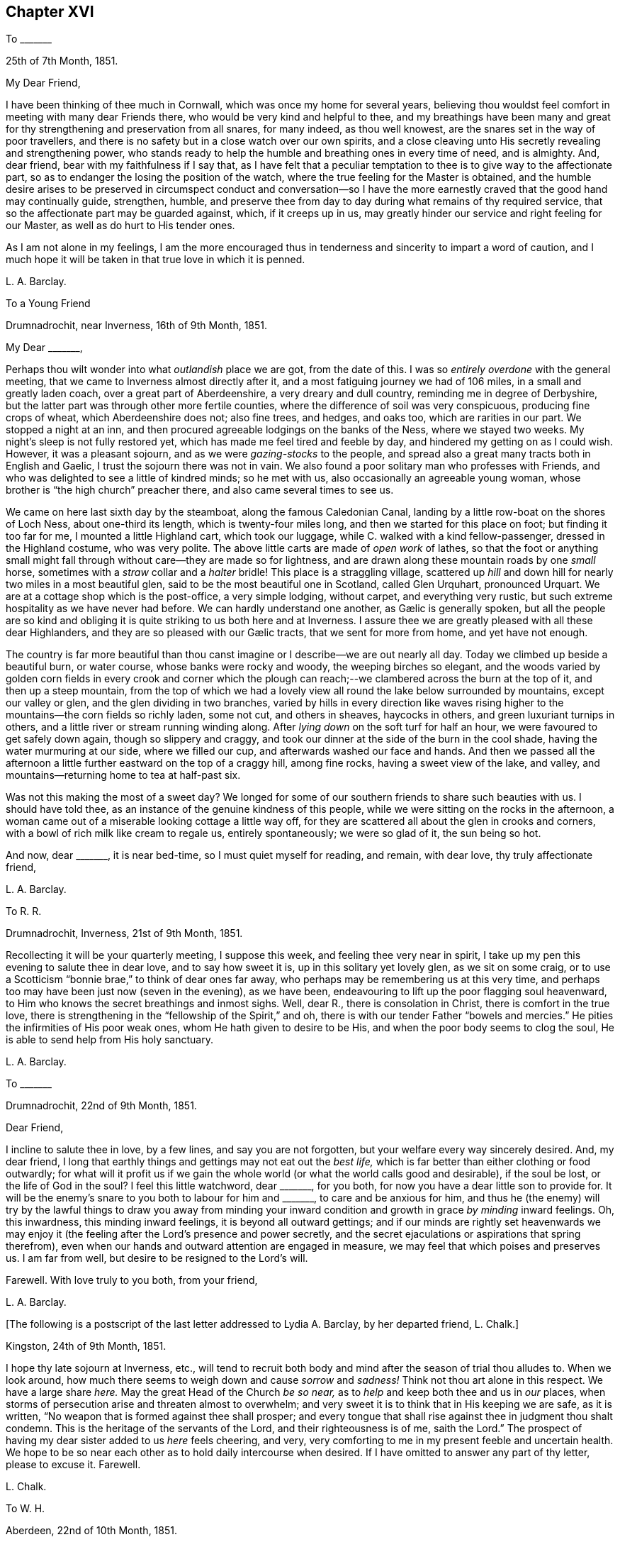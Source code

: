 == Chapter XVI

[.letter-heading]
To +++_______+++

[.signed-section-context-open]
25th of 7th Month, 1851.

[.salutation]
My Dear Friend,

I have been thinking of thee much in Cornwall, which was once my home for several years,
believing thou wouldst feel comfort in meeting with many dear Friends there,
who would be very kind and helpful to thee,
and my breathings have been many and great for thy
strengthening and preservation from all snares,
for many indeed, as thou well knowest, are the snares set in the way of poor travellers,
and there is no safety but in a close watch over our own spirits,
and a close cleaving unto His secretly revealing and strengthening power,
who stands ready to help the humble and breathing ones in every time of need,
and is almighty.
And, dear friend, bear with my faithfulness if I say that,
as I have felt that a peculiar temptation to thee
is to give way to the affectionate part,
so as to endanger the losing the position of the watch,
where the true feeling for the Master is obtained,
and the humble desire arises to be preserved in circumspect conduct and conversation--so
I have the more earnestly craved that the good hand may continually guide,
strengthen, humble,
and preserve thee from day to day during what remains of thy required service,
that so the affectionate part may be guarded against, which, if it creeps up in us,
may greatly hinder our service and right feeling for our Master,
as well as do hurt to His tender ones.

As I am not alone in my feelings,
I am the more encouraged thus in tenderness and sincerity to impart a word of caution,
and I much hope it will be taken in that true love in which it is penned.

[.signed-section-signature]
L+++.+++ A. Barclay.

[.letter-heading]
To a Young Friend

[.signed-section-context-open]
Drumnadrochit, near Inverness, 16th of 9th Month, 1851.

[.salutation]
My Dear +++_______+++,

Perhaps thou wilt wonder into what _outlandish_ place we are got, from the date of this.
I was so _entirely overdone_ with the general meeting,
that we came to Inverness almost directly after it,
and a most fatiguing journey we had of 106 miles, in a small and greatly laden coach,
over a great part of Aberdeenshire, a very dreary and dull country,
reminding me in degree of Derbyshire,
but the latter part was through other more fertile counties,
where the difference of soil was very conspicuous, producing fine crops of wheat,
which Aberdeenshire does not; also fine trees, and hedges, and oaks too,
which are rarities in our part.
We stopped a night at an inn,
and then procured agreeable lodgings on the banks of the Ness, where we stayed two weeks.
My night`'s sleep is not fully restored yet,
which has made me feel tired and feeble by day,
and hindered my getting on as I could wish.
However, it was a pleasant sojourn, and as we were _gazing-stocks_ to the people,
and spread also a great many tracts both in English and Gaelic,
I trust the sojourn there was not in vain.
We also found a poor solitary man who professes with Friends,
and who was delighted to see a little of kindred minds; so he met with us,
also occasionally an agreeable young woman,
whose brother is "`the high church`" preacher there,
and also came several times to see us.

We came on here last sixth day by the steamboat, along the famous Caledonian Canal,
landing by a little row-boat on the shores of Loch Ness, about one-third its length,
which is twenty-four miles long, and then we started for this place on foot;
but finding it too far for me, I mounted a little Highland cart, which took our luggage,
while C. walked with a kind fellow-passenger, dressed in the Highland costume,
who was very polite.
The above little carts are made of _open work_ of lathes,
so that the foot or anything small might fall through
without care--they are made so for lightness,
and are drawn along these mountain roads by one _small_ horse,
sometimes with a _straw_ collar and a _halter_ bridle!
This place is a straggling village,
scattered up _hill_ and down hill for nearly two miles in a most beautiful glen,
said to be the most beautiful one in Scotland, called Glen Urquhart, pronounced Urquart.
We are at a cottage shop which is the post-office, a very simple lodging, without carpet,
and everything very rustic, but such extreme hospitality as we have never had before.
// lint-disable invalid-characters "æ"
We can hardly understand one another, as Gælic is generally spoken,
but all the people are so kind and obliging it is
quite striking to us both here and at Inverness.
I assure thee we are greatly pleased with all these dear Highlanders,
// lint-disable invalid-characters "æ"
and they are so pleased with our Gælic tracts, that we sent for more from home,
and yet have not enough.

The country is far more beautiful than thou canst
imagine or I describe--we are out nearly all day.
Today we climbed up beside a beautiful burn, or water course,
whose banks were rocky and woody, the weeping birches so elegant,
and the woods varied by golden corn fields in every crook and corner which
the plough can reach;--we clambered across the burn at the top of it,
and then up a steep mountain,
from the top of which we had a lovely view all round the lake below surrounded by mountains,
except our valley or glen, and the glen dividing in two branches,
varied by hills in every direction like waves rising higher
to the mountains--the corn fields so richly laden,
some not cut, and others in sheaves, haycocks in others,
and green luxuriant turnips in others,
and a little river or stream running winding along.
After _lying down_ on the soft turf for half an hour,
we were favoured to get safely down again, though so slippery and craggy,
and took our dinner at the side of the burn in the cool shade,
having the water murmuring at our side, where we filled our cup,
and afterwards washed our face and hands.
And then we passed all the afternoon a little further
eastward on the top of a craggy hill,
among fine rocks, having a sweet view of the lake, and valley,
and mountains--returning home to tea at half-past six.

Was not this making the most of a sweet day?
We longed for some of our southern friends to share such beauties with us.
I should have told thee, as an instance of the genuine kindness of this people,
while we were sitting on the rocks in the afternoon,
a woman came out of a miserable looking cottage a little way off,
for they are scattered all about the glen in crooks and corners,
with a bowl of rich milk like cream to regale us, entirely spontaneously;
we were so glad of it, the sun being so hot.

And now, dear +++_______+++, it is near bed-time, so I must quiet myself for reading,
and remain, with dear love, thy truly affectionate friend,

[.signed-section-signature]
L+++.+++ A. Barclay.

[.letter-heading]
To R. R.

[.signed-section-context-open]
Drumnadrochit, Inverness, 21st of 9th Month, 1851.

Recollecting it will be your quarterly meeting, I suppose this week,
and feeling thee very near in spirit,
I take up my pen this evening to salute thee in dear love, and to say how sweet it is,
up in this solitary yet lovely glen, as we sit on some craig,
or to use a Scotticism "`bonnie brae,`" to think of dear ones far away,
who perhaps may be remembering us at this very time,
and perhaps too may have been just now (seven in the evening), as we have been,
endeavouring to lift up the poor flagging soul heavenward,
to Him who knows the secret breathings and inmost sighs.
Well, dear R., there is consolation in Christ, there is comfort in the true love,
there is strengthening in the "`fellowship of the Spirit,`" and oh,
there is with our tender Father "`bowels and mercies.`"
He pities the infirmities of His poor weak ones, whom He hath given to desire to be His,
and when the poor body seems to clog the soul,
He is able to send help from His holy sanctuary.

[.signed-section-signature]
L+++.+++ A. Barclay.

[.letter-heading]
To +++_______+++

[.signed-section-context-open]
Drumnadrochit, 22nd of 9th Month, 1851.

[.salutation]
Dear Friend,

I incline to salute thee in love, by a few lines, and say you are not forgotten,
but your welfare every way sincerely desired.
And, my dear friend,
I long that earthly things and gettings may not eat out the _best life,_
which is far better than either clothing or food outwardly;
for what will it profit us if we gain the whole world
(or what the world calls good and desirable),
if the soul be lost, or the life of God in the soul?
I feel this little watchword, dear +++_______+++, for you both,
for now you have a dear little son to provide for.
It will be the enemy`'s snare to you both to labour for him and +++_______+++,
to care and be anxious for him,
and thus he (the enemy) will try by the lawful things to draw you away from minding
your inward condition and growth in grace _by minding_ inward feelings.
Oh, this inwardness, this minding inward feelings, it is beyond all outward gettings;
and if our minds are rightly set heavenwards we may enjoy
it (the feeling after the Lord`'s presence and power secretly,
and the secret ejaculations or aspirations that spring therefrom),
even when our hands and outward attention are engaged in measure,
we may feel that which poises and preserves us.
I am far from well, but desire to be resigned to the Lord`'s will.

Farewell.
With love truly to you both, from your friend,

[.signed-section-signature]
L+++.+++ A. Barclay.

[.offset]
+++[+++The following is a postscript of the last letter addressed to Lydia A. Barclay,
by her departed friend, L. Chalk.]

[.postscript]
====

[.signed-section-context-open]
Kingston, 24th of 9th Month, 1851.

I hope thy late sojourn at Inverness, etc.,
will tend to recruit both body and mind after the season of trial thou alludes to.
When we look around, how much there seems to weigh down and cause _sorrow_ and _sadness!_
Think not thou art alone in this respect.
We have a large share _here._
May the great Head of the Church _be so near,_
as to _help_ and keep both thee and us in _our_ places,
when storms of persecution arise and threaten almost to overwhelm;
and very sweet it is to think that in His keeping we are safe, as it is written,
"`No weapon that is formed against thee shall prosper;
and every tongue that shall rise against thee in judgment thou shalt condemn.
This is the heritage of the servants of the Lord, and their righteousness is of me,
saith the Lord.`"
The prospect of having my dear sister added to us _here_ feels cheering, and very,
very comforting to me in my present feeble and uncertain health.
We hope to be so near each other as to hold daily intercourse when desired.
If I have omitted to answer any part of thy letter, please to excuse it.
Farewell.

[.signed-section-signature]
L+++.+++ Chalk.

====

[.letter-heading]
To W. H.

[.signed-section-context-open]
Aberdeen, 22nd of 10th Month, 1851.

[.salutation]
My Dear Friend,

The true fellowship is like the healing balm and odoriferous cordial.
How excellent it is,
and strengthening and reviving and healing to the many wounds in the house of our friends,
which are now our portion!
And how precious to witness this true unity and love
extending over the mighty deep to distant lands!
Surely it is a beam from that same blessed light and life eternal
whence flows the Gospel love that ministers one unto another,
whether openly and vocally or secretly and silently, a blessing to us poor mortals.
Ah, my dear friend, I expect you, with us, will have to endure yet greater trials,
for these are but the beginning of sorrows.
I desire to be resigned to the Lord`'s will, whether life or death; and if I die,
I believe I may, in deep humility,
say it is in the faith once and still delivered to the saints.
And if yet detained here, oh, may I be preserved therein to the very end.

With dear love to you both, I am thy true friend,

[.signed-section-signature]
L+++.+++ A. Barclay

[.letter-heading]
To +++_______+++

[.signed-section-context-open]
Aberdeen, 27th of 10th Month, 1851.

[.salutation]
My Dear Friend,

I thought I would salute thee in this way,
and assure thee I am affectionately interested about
all your little company that meet at thy house,
and desire that grace, mercy, and peace may grow and be multiplied among you;
and this I believe can only be as you individually are subjected to the grace,
accept the mercy,
and suffer the peace to rule in your hearts to the which you are called,
even of God and our Lord Jesus Christ.
I feel an earnest desire and concern upon me that you may not grow lax, or weary,
or lukewarm, in your sitting down together to wait for ability, heavenly ability,
to worship God in spirit and in truth,
for this is one of the enemy`'s devices to make you become so,
in order that he may rob you of spiritual good and hinder your progress heavenward.
But may you be stedfast in the Lord`'s counsel, immoveable in His fear,
and "`always abounding in the work of the Lord,`" in the waiting for His humbling power,
in the feeling after His strengthening grace,
"`forasmuch as ye know that your labour is not in vain in the Lord.`"
And, dear friends,
remember it is by this individual faithful and persevering labour
that you will know a blessing to attend your little silent meetings,
and it is thus too that any one of you may,
by the further mighty working of the Divine power,
be raised up to testify of the Lord`'s goodness, and speak in His name or power;
therefore, see that ye are not frustrating the Divine goodness to you,
by a want of a deep inward exercise of mind, in your silent waiting.

[.signed-section-signature]
L+++.+++ A. Barclay.

[.letter-heading]
To +++_______+++

[.signed-section-context-open]
Aberdeen, 3rd of 11th Month, 1851.

[.salutation]
My Dear Friend,

Thy last letter of 26th of 9th month interested me greatly,
as I so well know all those parts you visited,
and the Friends who reside there--except that I suppose
+++_______+++ meeting would feel an altered one to me,
as several dear faithful Friends are departed to their heavenly rest since I was there.
How you would have prized dear +++_______+++, a true elder of the old school,
and one of the poor of the flock, though rich in faith!
How sweet and heavenly it was to sit beside her in meeting! it
seemed to help me on in my exercise (as all true elders will),
and was healing to my wounded spirit.
I did not know who she was, but felt such sweet union of spirit, that I,
on shaking hands with her, proposed to take tea with her,
and on entering her humble dwelling I felt that _that_ was
the place where I ought to have lodged during my stay there,
and not at the rich man`'s, where my spirit was so oppressed and wounded,
that I could have said soon after I entered his house, with Peter Gardner of old,
"`My Master is not here, I`'ll not go in.`"

I had a sweet evening at +++_______+++`'s, and met there one or two seeking visited minds,
and I was loth to part; and when I went into the bed-room to put on my bonnet, she said,
with tears in her eyes,
that the anecdote I had been relating about J. B. (a dear
Cornish Friend) shutting up her shop to go to meetings,
had been an encouragement to her, for she felt she ought to do so, but had withheld,
fearing the loss, seeing that every shilling was wanted,
but now she hoped she should be strengthened to be faithful--and she was,
till she was obliged, on account of her health, to give up shop keeping.
She was one of my yearly meeting lodgers for four succeeding years after that,
and we loved her more every time we saw her; and she was faithful as an elder,
_though a poor woman,_
and I rejoiced that I had been the means of bringing
such a deeply exercised mind to the yearly meeting.
I often long to go and see how some of my dear friends get along, in a spiritual sense,
in those midland parts,
but I seem so poor and weak I fear to do hurt to the precious cause.

I find dear +++_______+++ has a few words to say in meetings now, which does not surprise me,
and I am glad of it; she has an exercised mind.
It must indeed be a comfort to dear +++_______+++ to have such a Friend
near her as +++_______+++,whom she must feel like a father.
Ah, my dear friend, there are too few now-a-days who refer to inward feeling,
as thou remarks of W. G.; it is these who are true fathers;
they would nourish up the younger Friends in the truth,
or the inward kingdom of the Saviour,
by encouraging them to a close attention to inward pointings and restraints.
But this way is everywhere evil spoken of, as was primitive Christianity of old.

[.signed-section-closing]
I am thy affectionate friend,

[.signed-section-signature]
L+++.+++ A. Barclay.

[.letter-heading]
To +++_______+++

[.signed-section-context-open]
Aberdeen, 4th of 11th Month, 1851.

[.salutation]
My Dear Friend,

I was much pleased to receive thy kind letter nearly two weeks ago.
I often think of you, especially on sitting down in our meeting here,
craving for the help of the ones, twos, and threes,
sincere-hearted seekers after heavenly good, wherever they may be scattered;
even that He whom they desire to love, serve, and humbly to worship,
may be pleased to overshadow them with His mighty tendering power,
bringing them down into true prostration and contrition before Him;
and that the Lord Jesus Christ, the great and unchangeable Minister, may be pleased,
after a most precious and immediate way, to minister to them and to teach them.
And, my dear friends, how often is this the case suddenly and when we least expect it,
when we feel so dry and empty and poverty-stricken, and think no good can come into us;
yet if we abide on the watch, resigned to be poor and empty,
yet waiting and wrestling in spirit for the blessing, and looking, as it were,
towards the holy temple--on a sudden, when we have toiled all night and found nothing,
the word may go forth,
"`Cast the net on the right side of the vessel,`"
and an abundant draught may be our happy portion.
So if we are brought into a low spot, let us be resigned to lie low before the Lord,
yet wrestling in faith and patience, and not casting away our confidence,
and we shall have a blessed recompense of reward.

In looking over thy letter again,
I notice what thou sayest about our "`erring in ordering our expressions.`"
I suppose thou alludes to expressions of sorrow or of gladness, etc., etc.
I think it very true, and I have often felt restricted from using the common expressions,
"`glad,`" or "`happy to hear,`" etc.
I think the word "`sorry`" conveys less to me than
"`sorrow,`" so I prefer using it or "`regret.`"
I am pleased thou made the remark,
and I would encourage thee to attend faithfully to these
little misgivings or secret intimations of duty,
even about such little things as words, for it is said,
"`that every idle word that men shall speak,
they shall give account thereof in the day of judgment.`"
"`For by thy words thou shalt be justified,
and by thy words thou shalt be condemned!`" that is,
if we feel that certain words are wrong and go on persisting to use them against conviction,
we shall be condemned!
I do believe that many in our poor society are not as faithful
in this respect as they ought to be to inward feelings,
and that this has brought on us the weakness and degeneracy
that so covers us--and that the way to know a revival amongst
us is for there to be an individual return to first principles,
to what we were at first convinced of,
and thou mayest remember what John Crook says in that tract,
which I sent to +++_______+++ to lend you all three,
what a holy awe and dread was upon the spirits of Friends in the beginning,
lest they should be departing in their words from the pure testimony of truth,
or the Spirit of Christ, and this awe and fear kept them careful in their words,
having a bridle to their tongues! and I earnestly long to
follow the steps of those worthies and my dear ancestors,
though I am very sensible that I err sometimes through unwatchfulness.

I am pleased thou seest the danger of the snares I alluded to, for it is said,
"`surely in vain the net is spread in the sight of any bird;`" although
there may be circumstances which may have a controlling effect upon us,
over which we have no power,
yet if we are kept in a state of sensibility of seeing the snares that surround us,
and our own weak sides and easily besetting sins,
then we shall be stirred up to set a double watch,
and to seek the more after the Divine counteracting help that we may be preserved,
so that we shall avoid the snare, and even be favoured to gather strength in the proving!
So that I long for myself and for those I feel interested about,
that we may never grow callous or insensible and indifferent to our snares and weaknesses,
which come very imperceptibly over us, often by little and little,
but that we may ever be kept sensible and clear-sighted,
watching and craving after best help to season and preserve us!

I am glad thou feelest that a blessing has rested on your little meeting,
and I hope it will encourage you to persevere faithfully in the duty;
not growing weary in well-doing, and so hurrying over the time,
otherwise you may be robbed of the blessing attending the patient waiters on the Lord!
If the Divine power be with you,
you never need be ashamed of silent meetings--and
you know that it is by individual exercise of mind,
a turning in to the Divine gift of light and life, that this blessing shall be obtained.

This is all I feel at present to say.
I have no objection to thy reading some of this to +++_______+++ and +++_______+++,
as it in some parts concerns you all.
With kind love to you all three, I am thy sincere friend,

[.signed-section-signature]
L+++.+++ A. Barclay.

[.letter-heading]
To +++_______+++

[.signed-section-context-open]
Aberdeen, 18th of 11th Month, 1851.

[.salutation]
My Dear +++_______+++,

I was so pleased to hear of your going to the quarterly meeting,
and hope you will be encouraged to try again, and trust all for the cause sake;
and may your hands be strengthened by the heavenly
might to work faithfully for the good Master,
in every good word and work that is secretly pointed out to you; for surely you are not,
as dear +++_______+++ said herself last third month,
to be mere idle spectators of the desolations in our poor church,
but to be up and doing your little best to repair them in the Lord`'s name or power,
remembering that the smooth stone of despised little David was
effectual thereby to the bringing down of the mighty giant,
opposer, and defier of Israel`'s God.
And, my dear ones,
do not forsake or neglect the seeking after the Lord`'s
humbling and quickening power from day to day,
that your souls _may live,_ and _living_ may praise the Lord.
For what, indeed, are earthly or outward things, however plausible they may appear,
and even may assume the appearance of duties almost,
compared with the increase and preservation of the Divine life in us,
whereby all we have and are are sanctified to the
Master`'s use and blest to our truest enjoyment.

[.signed-section-signature]
L+++.+++ A. Barclay

[.letter-heading]
To +++_______+++ and +++_______+++

[.signed-section-context-open]
1st of 12th Month, 1851.

[.salutation]
My Dear Friends,

It was in my heart yesterday to pen you a few lines to tell you how I felt,
in visiting you in your very nice new house.
I thought much of you as we rode home,
and I felt there are many snares for you in thus launching out afresh, as it were,
in a house that looks and is larger and more imposing in its aspect,
more luxurious and complete to gratify self,
and what danger of spiritual loss if those snares are fallen into;
and if we put ourselves in the way of those snares there is more fear for us,
as we cannot so trustfully hope for Divine help,
and the enemy will be tempting us to make excuses in extenuation of these things,
which the pure witness for truth in the secret of our hearts would find fault with;
and when the balance of the sanctuary, if faithfully consulted,
would pronounce us "`wanting,`" even wanting in an entire
love and serving of God in a true testimony for Him.

But, oh, my dear friends, regard not the enemy nor his persuasions, but say to him,
"`get thee hence Satan, for thou savourest not the things that be of God,
but those that be of men.`"
And let your eye and your cry be the more mightily put up unto the Lord,
that He would both show you the snares and also help you against them,
and against the selfish nature on which the snares will work for your hurt.
"`Save me from myself,`" was my dear brother John`'s language mentioned in his memoir,
and I often think of it,
and that it is also the language of the sincere and
humble servant of the Lord of all ages,
who feels much in himself to resist and gainsay the pure testimony of Christ,
the holy truth, in the secret of his heart.
And such earnest breathings will not go unheeded,
nor will they be in vain as it regards preservation and strengthening
from the worldly spirit and the spirit of self-gratification.
And oh, how do I desire that these few lines of broken hints, in tender affection,
and I trust humble faithfulness,
may tend to stir up the pure mind in you thus to breathe and to
"`watch and be sober,`" and "`let your moderation appear unto all,
(because) the Lord is at hand,`" who "`will judge the secrets of all men`'s hearts,
according to what has been made known, and will reward according to our works.`"

I want you, dear friends,
to come more forward to the help of the Lord against the mighty,
and not to go more backward, or to so cripple your hands and weaken your minds,
as to hinder your help and usefulness in a right way to this little church hereaway.
For, truly,
we are in a low state and want all the help that faithful individuals can give us;
the bride, the true Church,
saith "`Come,`" and the Lord`'s Spirit saith "`Come,`" in the secret of every heart;
they that hear and are endeavouring to obey this call,
say "`Come,`" and help to bear the burdens and uphold the testimony; and oh,
that you may more and more be willing to come and
serve the Lord with full purpose of heart,
in true uprightness, watchfulness, and humble praise, and holy fear,
is the earnest desire of your exercised and affectionate friend,

[.signed-section-signature]
L+++.+++ A. Barclay.

[.letter-heading]
To +++_______+++

[.signed-section-context-open]
5th of 3rd Month, 1852.

I trust it will not be unacceptable again in my poor way to offer, as it were,
the sigh and tear of affectionate sympathy and heartfelt mourning; for truly,
while thou laments the loss of a tender father in an outward relationship,
I do that of one whose fatherly counsel and tender encouragement
has been made very helpful to me in times of deep trial gone by,
and no doubt his loss will be greatly felt.

May we the more seek help from the Lord alone, who,
for the oppression of the poor and the sighing of the needy,
will arise in His own good time, and His words are truly pure and precious.
And though He see meet to take from us those who have been as pillars and fellow-helpers,
yet His grace is all-sufficient for those who are left in suffering, and in weariness,
and in labour a little longer,
and He can raise up of the children to uphold the same blessed standard of truth,
so that one generation may praise His worthy name to another!

[.signed-section-signature]
L+++.+++ A. Barclay.

[.letter-heading]
To W. H., Jun.

[.signed-section-context-open]
Aberdeen, 22nd of 3rd Month, 1852.

[.salutation]
My Dear Friend,

It appears to me that the friends of truth in one country should be open
and communicative with the friends of truth in another country,
seeing that they are deeply interested in the same blessed cause;
and what touches _that_ seems, as it were, to touch the apple of their eye mutually.
And it is strengthening and animating to commune with one another by the way,
even though we be sad, and have to tell of mournful things,
provided always the Divine fear be before our eyes,
and our communing be in the remembrance of His good name or power;
and although it be sometimes necessary to mention
names in our description of what has occurred,
yet I believe there will be no lessening of the true love in so doing;
our love is to the person,
but our controversy is with the evil which the enemy of all righteousness raiseth in him.
I believe there may be a carrying of that prudence of a certain class, with you and us,
beyond the limits, or to the hurting of the true love.
But, perhaps, thou feelest differently; if so, do tell me, that I may be instructed.

Thou alludest to the idolizing of our leaders.
It is too true, and among all sorts, even those who hold to the ancient way,
there is too much of a looking to and leaning on them,
instead of an individual faithfulness and deep exercise
to be guided aright in judgment for the truth,
and strengthened for the service thereof,
so that when the few who take an active part for the truth are removed,
it often makes me sad to think of the desolation.

The sense of coldness, barrenness, and almost deadness,
seems like a dispensation peculiarly permitted to some of us of late;
and my soul is ready to say, no matter how pinching the frost,
and great the darkness of the winter season,
if so be the life be but preserved in the root,
and the necessary purifications and humiliations accomplished.

[.signed-section-closing]
Farewell. Thy sincere and affectionate friend,

[.signed-section-signature]
L+++.+++ A. Barclay.

[.letter-heading]
To +++_______+++

[.signed-section-context-open]
Aberdeen, 21st of 4th Month, 1852.

[.salutation]
My Dear Friend,

Thy kind and affecting letter surely deserved an earlier acknowledgment,
but I have been so much engaged since then with one thing or another,
and trials of various sorts have occupied my mind
that it is now five weeks since I received it,
which I am sorry for.
Thy long account of thy dear sister`'s end and of
her dear bereaved husband deeply interested me.
She was not one whom I had known much of in thy family,
but I can feelingly sympathise with thee in the vacuum that must now be left,
and in the instructive lesson that such a dispensation has administered to you all,
but especially +++_______+++,
and greatly desire that it may not soon be effaced from his memory and heart,
but that he may yield up his heart to the melting efficacy of the Divine Word,
however operating upon him,
for so will the good end be answered for which such affliction has,
in wisdom inscrutable and in tender mercy, been permitted.
I unite cordially with thy remarks on purification,
and how one stroke after another is sent sometimes,
if possible to compel to a thorough yielding to the good hand of power and love, leaving,
as it were, no stone unturned,
that there may be a coming and a tasting how good
the Lord is to them that love Him above all.
What a mercy it is that He does not leave us to _ourselves!_

Every year strips us of some whom we have known or valued, and these strippings, I think,
come more and more home to us in instruction and warning the longer we live,
or the nearer we approach to the end of the race.
I have been and still am much tried by the illness of my eldest sister,
and I have passed three very, I might say intensely anxious days,
knowing not if all were over.
It is such a vast distance off,
I am not looking to attend the yearly meeting unless I am called up to my sister,
when I might have a slice of it, but I believe otherwise my place is at home.
With dear love to you both, I am thy true friend,

[.signed-section-signature]
L+++.+++ A. Barclay.

[.letter-heading]
To Hannah Marsh

[.signed-section-context-open]
Moffat, Dumfriesshire, 15th of 5th Month, 1852.

[.offset]
+++[+++Describing her sister Susan`'s suffering illness,
Lydia A. Barclay writes--]

However, in tender mercy, she lasted till next day,
and then both M. and E. witnessed the end, which was very peaceful and quiet.
She was remarkably sweet and patient throughout, and so very grateful to all,
quite aware of her state, and sensible to a few hours of her close,
often having the Scriptures read to her in the night, especially the thirty-fourth psalm,
her favourite one: in short, she has left a sweet savour behind her,
and her example will still, as it has often done, speak loudly to me and others.
She was buried at Leytonstone parish place,
where she _had pointed_ out a spot likely to be her last resting-place,
next to the Buxton`'s family plot.
Most of the family attended, by which I _gather_ that the _females_ were _allowed_ to go,
and +++_______+++ conducted it without formality.
I cannot describe the trial and blank it is to me, and to have been at this distance,
but mercy, tender and great, has been mingled with the bitter cup, both towards her,
her attendants, and me.
I wished to start and travel all night to get to her, at first hearing there was danger,
but my family urged me not, for indeed she was a very dear sister,
and I was greatly attached to her,
and she used to write regularly every fortnight to lessen, as she kindly said,
the vast distance between us.

How the attractions to the south are lessening! but I shall not forsake you,
my dear ancient friends.
Oh, may we seek to know a growth in the Truth and an increase in the fruitfulness thereof,
even to the end of our little time here,
that we may be guarded and preserved from every snare,
and supported under every conflict and trial yet remaining; and then surely,
while we live, we must and shall be _full_ of praise to the Lord.
It is a favour to feel better, and I ride out each day on a pony here;
it is a beautiful country, and so retired and soothing to the mind.
Heavenly goodness is near to help and support; and oh,
that I may not cause an absence by want of watchfulness unto prayer.

Farewell, very dearly; may the Lord preserve us purely to His praise!
My mind will be with you next week breathing for your help!

[.signed-section-signature]
L+++.+++ A. Barclay.

[.letter-heading]
To +++_______+++

[.signed-section-context-open]
Aberdeen, 27th of 5th Month, 1852.

[.salutation]
My Beloved Friend,

We returned home on third day, and I have had thy two kind sisterly epistles,
containing "`passages`" during yearly general meeting time.
How very kind it is of thee thus to gratify me!
I am much obliged to thee, and have never before been thus favoured by any one.
It really seems to bring you so near to me, and though,
since I had the first account thou sent,
I have been much occupied in going about and seeing many beauties,
yet there have been times when my mind has, remarkably to myself, been, as it were,
with you in a secret exercise and breathing,
_more_ so than I have _before_ witnessed in former deprivations from joining in the assembly.
I have indeed been imagining that you have had much to suffer and to deplore,
much to feel _beneath the surface._

Things are sorrowfully ripening for a crisis; but why do I say sorrowfully?
Surely we _may_ and _must_ rejoice,
if way is gradually making for the furthering of the pure cause of truth,
even if it be through intense suffering to the servants thereof,
comparable to the fiery furnace heated seven times more than it is wont to be heated,
and even if it be preluded by such apparent desertions and strippings of outward helps,
as nature may shudder at the prospect of.
But never let us fear,
except for our own individual keeping close to the Divine gift of light and life;
let us cast the lot of faithfulness into the lap of the Divine power, and trust our all,
and all dear to us, yea, the cause _most_ dear to us, in His hands,
whose power is infinite, and wisdom unerring, and love unfathomable,
and mercy everlasting.
I believe not a hair of the head shall be hurt of
the _true_ and _humble_ followers of the Lamb.

It is but very few who see through things, and they are diminishing,
either by drawing aside or by death.
Nevertheless,
"`the Lord knoweth them that are His;`" and He is turning His hand upon the little ones,
and raising up such whose eyes He is opening to see the deceptions of Babylon.
And oh, that they may keep close to His good hand,
to His Divine gift of light and life that never did nor will deceive.
There are some amongst us who are depending on instruments, leaning on man,
instead of dwelling inward and trusting in the Lord, and these are open to the deception,
if not mercifully preserved.

I was mercifully enabled in peace to leave Edinburgh the next day, and go to Moffat,
a quiet little-watering place among the mountains of the border country towards Carlisle,
where dear J. and H. H. came to us,
and we enjoyed a sort of feast of unity and sympathy and love,
which was truly strengthening, as well as cordial and reviving to us.
We took them to Glasgow to pass the First day, last week, and then, next day,
made an excursion up to the head of Loch Lomond,
and next day they went to the Falls of Clyde,
while we endeavoured to do what we had to do at Glasgow,
taking them up by an evening train at Lanark, and then went back to Moffat.
They very much enjoyed the Scottish beautiful scenery, and so did we,
and felt the better for the thorough change.

We left Moffat with much regret on seventh day last, and,
stopping a few hours at the Bridge of Allan,
that they might see the beauty of that sweet spot, we went on to Perth,
and passed First day there to satisfaction,
and I was glad of dear J. H.`'s help and exercise among the little company there,
in advising them for their good, so that it was a strength to my poor hands.
There are seven now who sit down together, and I hope, as it is more known,
that travellers will join them, _provided_ they are of good example.
We made a pleasant excursion on second day, to see three _wonderful_ natural objects,
called the Devil`'s Mill, the Rumbling Bridge, and the Cauldron Linn,
formed by the river Devon rushing over and into some fearful chasms and precipices,
well worth all visitors going to see,
the sides adorned with beautiful trees and verdure among the rocks.
We passed through the beautiful Glenfarg, a romantic glen of four miles;
also visited (and I sat beside) Loch Leven,
in an island on which Mary Queen of Scots was long confined.
It was forty-six miles there and back, and we were twelve hours out,
and returned to Perth much pleased, though _very tired._
We parted very reluctantly with these dear friends there on third day morning,
they going to near Kendal, and we returned home,
I trust thankful for the help and refreshment we have been favoured with.

Now, I must say farewell.
From thy much obliged and dearly affectionate friend,

[.signed-section-signature]
L+++.+++ A. Barclay.

[.letter-heading]
To +++_______+++

[.signed-section-context-open]
7th Month, 1852.

[.salutation]
My Dear Friend,

I believe I cannot, in candour and faithfulness,
leave this place without just dropping thee a few parting lines,
which may perhaps better relieve my mind, or convey the exercise of it on thy behalf,
than a verbal communication can do; for I have often found,
since we have been acquainted, that I cannot rightly understand thy way of _reasoning,_
neither can I express myself in a way for thee to understand me in conversation.
It felt to me, last evening,
as if thou shoved away what I wished to point out to thy
_weighty_ consideration in that passage from Isaac Penington,
viz., that it is not the owning of the light as it shone in the _foregoing_ ages,
which will _now_ commend any men to God,
but the knowing and being subject to the light of the present age.

This, I believe, applies equally to individuals as to churches, and therefore,
however a man may have been blessed with help from on high in the
use of such and such forms and ceremonies in former days,
God mercifully being, as Isaac Penington says,
"`pleased with the sincerity and simplicity of his heart,
and winking at what he erred in,`" yet if further
light goes forth from the Lord`'s Spirit to his soul,
causing him to see further into the purity and spirituality of the Gospel dispensation,
and he,
instead of following on to know more of the Lord
in the way of His further leadings and discoveries,
should shut his eyes from the light, hold back his heart from the Spirit,
and withdraw his shoulder from the yoke--the true simplicity
would wither in him and another thing begin to live in him,
and so he would settle upon the lees, and deadness would overgrow his performances,
and then he may become so darkened in vision as not
to be able to see what spirit he is of!

Now it was this great snare or danger that I wished
to point out to thee for thy guarding against it;
for I verily believe that the Lord calls thee to come up higher,
and has made discoveries to thee that thou art unwilling to follow,
and art making divers reasoning excuses against instead
of yielding to the gentle leadings of His holy hand,
in the simplicity and humility of a little child,
as was very manifest by the way in which thou turned things off yesterday,
and which I believed would not give thee true peace afterwards!
Oh, what a favour it would be if,
when the Lord`'s tender visitations in mercy should be neglected,
He would yet extend the hand of His judgments over us,
that so we may be enabled yet to sing of mercy and of judgment,
"`even to praise the Lord,
to walk in a perfect way and with a perfect heart,`" and truly
to experience Him to "`come in unto us`" with His overflowing peace!

[.signed-section-signature]
L+++.+++ A. Barclay.

[.letter-heading]
To +++_______+++

[.signed-section-context-open]
Stonehaven, 22nd of 7th Month, 1852.

[.salutation]
My Dear Friend,

Thy kind sympathy under my recent affliction was very acceptable.
Dear Susan was not a _professing_ religious character,
but her sweet amiable conduct and Christian spirit, in many respects,
showed forth the _hidden_ influence of the power of religion.
She was a sweet example to me of self-thoughtlessness,
and never thinking or speaking lesseningly of others
without something being held forth to their advantage.
I believe she had but little committed to her and endeavoured to act up to it,
and it is a comfort to believe we shall only be judged according to what we have had.
I seem to have a humble hope that it is well with her spirit,
through redeeming love and mercy.

And greatly shall I feel, and do I feel the prospect of going next month to London,
and not having her to go to!
My health was so affected by the anxiety about her,
that I thought it best to hasten away from home to Edinburgh,
where letters came in the morning instead of night,
and it was there I received the account of her death;
and although the general meeting came on,
I did not feel easy selfishly to give way to my sorrow,
and shut myself up from my friends, but was helped, like David, to wash and anoint,
and mingle with them, and it was a remarkable time of favour to me and to dear +++_______+++;
it seemed as if there was an unusual door of utterance
granted us little ones! praised be the great name.
Our aged friend, Anthony Wigham, was too ill to get there,
but wrote us an epistle which gave out a sweet and acceptable odour,
I thought like a box of precious ointment!

I much unite with thy remarks on being disciplined, battered, and broken down.
How much of this disciplining and instructing we require, we are such poor scholars!
We are reading, with _much_ enjoyment, Jaffray`'s diary, etc.; it is so excellent!
But the history makes us sad in beholding the difference
in this part to what it was in those bright days.
The same hardness and highness in professors at this time as then; but,
alas! among the professors of the blessed truth too much joining
and shaking hands with that spirit instead of leading out of it.
All things here are uncertain, but all is wisely ordered and tenderly permitted.

Believe me, with dear love, thy affectionate and true friend,

[.signed-section-signature]
L+++.+++ A. Barclay.

[.letter-heading]
To +++_______+++

[.signed-section-context-open]
28 Victoria Street, Aberdeen, 10th of 8th Month, 1852.

[.salutation]
My Dear Friend,

It is very long since I last heard anything of you, and I feel anxious to hear,
and I hope thou wilt write a few lines.
+++_______+++ will doubtless give us _facts_ when he comes
to our general meeting the end of this week,
but he will not give us _feelings,_ which are better expressed by thy kind pen,
at any little leisure thou canst find, and which I shall be pleased to receive.
I felt near sympathy with thee under the trial of J.`'s illness,
but how great must have been thy relief and comfort when she was so suddenly helped,
and I doubt not thy grateful heart, as well as hers,
was lifted up in renewed praise to the Orderer of all things, and the Giver of all good,
and, I trust,
also was melted in renewed desire after love and
devotion to Him who had done for thee great things,
in thus restoring thy beloved partner; holy and reverend is His name,
and worthy of all our obedience, trust, worship, and thanksgiving!

I shall like to hear how your little meetings have felt of late,
and if you have had any strangers, Friends or others with you.
I hope +++_______+++ and +++_______+++ may come and see you some time in their way here or back;
but I remember the latter is likely to stay a while at Perth,
and hope it may be to your mutual comfort!
Those who love the truth--that is, the inward kingdom and power of the dear Saviour,
have always a good savour accompanying them,
which is a savour of life to those who are quickened unto life,
and a savour of death to those who are by disobedience bringing death upon themselves,
in a spiritual sense,
and what a leavening influence is felt with all with whom we associate,
therefore let us guard against a _worldly_ leaven, and seek after a _heavenly_ leaven; yes,
and also seek by obedience to what we know to be
so leavened into the Spirit of our dear Saviour,
whose meat and drink it was to do the will of His Father,
as that we also may have a good leavening influence in all
our conduct and demeanour amongst those around us.

I am far from well, and life feels very uncertain, but in good hands!
I am expecting in about two or three weeks to go to the south of England,
to see my dear relatives and friends.
We shall be likely to stop a night at Perth in our way.
I do not expect that dear +++_______+++ will return back again with me from England;
I shall feel parting with her, but trust the Lord will sustain and strengthen us both,
and provide all things for us in an inward and outward sense, and oh,
that we may be preserved unto His heavenly kingdom, is the earnest desire of my soul!
And, dear friends, be sure you keep close to the pure gift and heavenly talent of light,
life, and grace in the secret of the heart, and walk in obedience thereto,
as well as be diligent in waiting thereon to be guided, taught, humbled,
and governed thereby;
and then there will be _no doubt_ of your being true sheep
and faithful subjects of the heavenly King and blessed Shepherd,
at whose name every knee is to bow, and every tongue confess that He is Lord,
to the glory of God the Father!
With kind love to J. F., I remain thy and your affectionate friend,

[.signed-section-signature]
L+++.+++ A. Barclay.

+++[+++Journal Entry]
__Aberdeen, 10th of 8th Month, 1852.__--I feel free to leave it on record,
possibly for the sake of some dear relation or friend when I am gone, that,
on sitting down this evening in our little select meeting at A. W.`'s,
I felt sweetly gathered into a strengthening stillness,
in which I felt and afterwards had to express it.
How precious it is, in seasons of trial and temptation, of weakness and sorrow,
and it may be perhaps when the sense of solitude and of being as it were cast off,
pervades the mind, to know the Lord to be as a precious "`little sanctuary`" to us;^
footnote:[Ezekiel 11:16]
and not only to know it, but to be favoured to retire into His light, life, and power,
where we shall find comfort, quiet, and calm, support and succour in every time of need!
After which, the language of supplication ran through my mind on this wise--O Lord,
be pleased to draw and subject me wholly to the Spirit of thy dear Son,
that I may be in Him that is true; and then, oh may it please thee, in thy free grace,
to accept me in Him the Beloved; and then, after awhile, I was led,
in resignation to the Divine will, to look at the concern,
which I have several years felt, to have a public meeting for the factory girls here,
and if ought be required of me at the present time.
But I felt easy about it now,
and that perhaps the way may more clearly open for it in the winter,
with the caution renewed, not to be looking at this brother or the other sister,
but to look to and lean on the Lord Jesus Christ alone,
who can abundantly strengthen and qualify His poor weak handmaids
for whatever He may be pleased to require at their hands--blessed,
and praised, and confided in be His holy name forever!
Amen.

[.letter-heading]
To B. B.

[.signed-section-context-open]
9th Month, 1852.

What a favour it is that we can commune together in spirit when separated in person, yea,
we can, as it were,
drink into the same blessed Holy Spirit whence comes all our springs of refreshment,
strength, and comfort!
It is a great comfort to me to visit my dear friends and take sweet counsel with them;
but I am continually reminded this is not our rest, we must look higher,
even to the Source of all good, and seek to be prepared for that happy home,
where there will be no more sorrow, weeping, or parting.
The low state of our society is deeply affecting, yet there is a remnant left,
and let us hope they may be preserved to stand in their lots to the end.
I feel as if I must commit all unto the Lord, those dear to me, and the precious cause,
for He can overrule all trials for our good.
However we as a society may be broken to pieces,
yet the precious truth shall outlive it all, and emerge out of the very ruins,
if it must come to that; for truth is stronger than all and shall prevail.
I cannot help hoping for a brighter day,
when the Lord shall have purged away the filth of the daughter of Zion,
when she may arise again and shine forth in primitive purity and brightness;
so let us wipe away our tears of sadness, and cast our burdens upon Him,
and He shall sustain and give us to praise His holy name.

[.signed-section-signature]
L+++.+++ A. Barclay.

[.letter-heading]
To +++_______+++

[.signed-section-context-open]
London, 18th of 9th Month, 1852.

[.salutation]
My Dear Friend,

Having a little time here before the train for Dorking starts,
I thought I would pen thee a few hasty lines,
to say I feel _much_ thy _kind_ expressions towards me and wishing to see me.
I stayed a week at my sister Lucy`'s,
and then felt able to come to my two dear brothers`' houses at Leyton,
where I have passed ten days, and left this morning,
after having had an affecting interview in many respects;
and as each day seemed to bring a renewal of excitement, trials, and duties,
it seemed to bear down all I had gained by each night`'s rest.
Still I hope I am thankful to say I have been slowly gaining strength,
and have nearly lost the giddiness and swimming feeling in my head,
like being on board a ship, and which arises from great weakness.

I am on my way to spend tomorrow at Dorking,
and thence by Reigate to Wellingham for a few days,
till their quarterly meeting at Horsham, next fifth and sixth days;
and on the evening of the latter day,
I hope to go to dear John F. and Hannah Marsh`'s for a quiet rest of _ten days,_
so as to get _fit_ to bear the long journey home again.
It is a very affecting journey altogether,
and seems to me like a last leave-taking to some,
and I feel especially to cling to the dear Marsh`'s, for Hannah Marsh is, I fear,
like myself, declining.
But I trust we may be helped in the quiet together--and
what is so healing and strengthening as true unity,
even to the poor body!
I don`'t know how to bear much talking, or turning rapidly from one subject to another,
and it will be a comfort to get to my snug home again, if so permitted.
I am obliged to give up some pleasant plans for stopping
and visiting divers dear friends in my way home,
which is trying; but we must be willing and resigned to be turned over and over,
and even (like a _poor beetle_) right upon our back,
if so it seem good in the sight of Him who knoweth and doeth what is best.

If our dear John and Hannah Marsh like it,
it would be very pleasant to me if we four could dine here snugly
together on quarterly meeting day--would thou like it?
It`'s a thought that just strikes me.
With dear love to you both, I remain thy truly attached friend,

[.signed-section-signature]
L+++.+++ A. Barclay.

[.letter-heading]
To +++_______+++

[.signed-section-context-open]
Croydon, 7th of 10th Month, 1852.

[.salutation]
My Dear Friend,

Dear John Harrison is no more!
A valiant soldier in the Lamb`'s army, and a faithful servant of the Church,
although in _no station_ therein appointed.
Oh, I feel it an affliction indeed, although preparing for it ever since last 5th month,
when I urged his consulting a physician at Glasgow,
who pronounced it an incurable heart complaint.
He was a beloved brother indeed to me,
and his letters have been very animating and strengthening to me in my great solitude.
His last is a _precious_ one, giving me an account of truth gaining the victory,
on the trying subject of grave-stones.
Oh, many of his letters have been very _encouraging,_
in showing how that _one_ faithful friend, zealous for the truth,
though feeling a very little and a despised one, may be instrumental,
by a well-timed and seasoned few words,
so to help on other upright-hearted ones of _lesser courage,_ though in station,
as that a wrong step may be frustrated through their means,
and the Lord have all the praise.
Let us go and do likewise what we can, saith my soul.
I also heard yesterday of dear J. Dann of Reigate being sinking rather rapidly.

With dear love to G., I am thy truly affectionate friend,

[.signed-section-signature]
L+++.+++ A. Barclay.

[.letter-heading]
To a Young Friend

[.signed-section-context-open]
Aberdeen, 25th of 10th Month, 1852.

[.salutation]
My Dear +++_______+++,

I have a very warm feeling towards thee,
and grateful sense of thy great kindness to me when with you,
and trust thou wilt by no means lose thy reward,
for it was much more than a cup of cold water.
I have very often thought and talked of you all,
and my sweet walks with thy mother are very cheering and animating to look back on,
when we truly took sweet counsel together,
and endeavoured to encourage each other in faithfulness to the best of Masters.
And oh, my dear +++_______+++,
that thou mayest increasingly be devoted in heart and soul unto Him,
and thou wilt find Him so,
and a rich Rewarder of the least little service thou canst do for His blessed cause,
for there is none that opens or shuts a door for nought in His house.

I expect they are gone to join the quarterly meeting committee in visiting the meetings,
and my heart sympathises tenderly with them,
and desires their encouragement and strengthening,
for such visits must be attended with many trials and deep afflictions,
by reason of the devastations of the enemy,
who in various ways seeks to lead away from the Guide to true peace and blessedness;
and we read, because iniquity abounds, the love of many shall wax cold;
and this is painful to the true labourers,
to see a falling away from the true love to the precious cause of Christ.
But there is a precious little remnant,
and I long that our dear young people may come and join them,
who have not bowed the knee to Baal nor kissed his image; and these,
though but lightly esteemed of some, and hidden from many,
are known of and unto the Lord,
and He will confess and save them when He maketh up His chosen jewels

// lint-disable invalid-characters "æ"
I have sent +++_______+++ near a pound weight of Gælic tracts,
for the emigrants from the Isle of Skye.
I am so pleased she thought of it; poor things! my heart goes with them.

Farewell, my dear; and in the flowings of tender and grateful love,
I remain thy tenderly attached friend,

[.signed-section-signature]
L+++.+++ A. Barclay.

[.letter-heading]
To +++_______+++

[.signed-section-context-open]
Aberdeen, 6th of 11th Month, 1852.

[.salutation]
My Dear +++_______+++,

Ah, how sweet is the influence that pervades the dwelling of those who are desiring,
in sincerity and uprightness of heart, to serve the Lord, the great King, yea,
the great King above all gods, or great men in other words!
Surely He only is to be supremely feared, loved, worshipped, and obeyed; to be honoured,
praised, and magnified over all;
for He gives us these inexpressible sweets of the _true_ love and
unity which is beyond all the talk of words--a power and a life
inwardly felt that strengthens our hearts and hands,
and cheers our spirits, and confirms our faith and confidence in Him who is over all,
and therefore so preciously helps us on our often weary and tried way.
But why do I say weary and tried?
Because that the love of many for the ancient and
ever-living truth is too much waxing cold,
and the afflictions of Christ, in His mystical body the Church, do greatly abound.
Then I could and did greatly sympathise with thy dear parents; but their reward is sure.
They who suffer with the dear Master shall certainly reign with Him.

Farewell, dear; and oh, that,
by believing and walking in the light of the Spirit of Christ,
thou mayest be brought into and preserved in this blessed unity of the Spirit,
which is the bond of the King of kings and Lord of lord`'s peace,
uncomprehended of the world,
but known and preciously partaken of by the simple babes of the heavenly kingdom.
With dear love, I am thy affectionate friend,

[.signed-section-signature]
L+++.+++ A. Barclay.

[.letter-heading]
To +++_______+++

[.signed-section-context-open]
Aberdeen, 16th of 11th Month, 1852.

[.salutation]
My Dear Friend,

We are far too formal in our discipline:
what is given in the book of discipline on such outward
steps was never intended as a form _always to be kept to,_
but only as a _specimen._
It reminds me of our Saviour`'s prayer,
which was only given as a specimen in what manner to pray,
becoming such a downright form among the generality of Christian professors,
as if because our praying is in those words it must always be right!
I have known an instance of a Friend and family,
who had been a cause of exercise and labour to the overseers,
and of exception to some of the queries being clearly answered,
having had an _entirely clear_ certificate in the _usual form,_ giving them on removing,
because it was thought proper to go in those words! and which I could
not help testifying against as not being in the spirit of our discipline.

I have seen many other such instances amongst us,
and I cannot but feel that we are fast verging on to the
fulfilment of dear Sarah Grubb`'s prophecy in 1820,
when she looked up into the upper gallery, where I sat then,
and bid the young people to note it down in their pocket-books.
She had been showing us how the enemy of all righteousness
had been laying and would lay snares for us,
in the various good looking and benevolent schemes that
were then or had lately been set afloat amongst us,
and that we should be so taken in them, and become so mingled with the world in them,
for want of keeping close to the leadings and restraints
of the Spirit of Christ revealed within,
as to get mingled with the worldly spirit,
and by little and little almost imperceptibly should lose
our zeal and uprightness in the testimony of the truth,
and should begin to think there was no good in this thing or the other,
no use in this query or the other, until, by degrees,
our discipline once so excellently set up amongst us would utterly fall to the ground,
and we should become mingled with the spirit of,
and like the other various professors in the world!
I have been watching ever since the very gradual approach to the fulfilling of this;
and certainly,
when I see the leaders of this people joining hands with this creeping degeneracy,
some in their own conduct,
and others in letting fall such expressions before others as to
sanction a letting fall of our testimonies one by one,
it leads one to suppose that the end of these things is not very far off!

I was much struck with some remarks in a recent letter I had from a dear young man,
who is very faithful in yielding to inward feelings,
and on that account has sacrificed much in his business, in which,
after speaking of the low state of things in their meeting, goes on to say,
"`as Friends we are numerically small, and I fear we may yet become smaller,
for the younger members amongst us do not appear as plants growing up in their youth;
but my faith is firmer than ever,
that a blessing will descend upon the heads of those who
are jealous for the true reputation of our religious society.
One after another drops off; death and desertion thin our ranks,
and then is the time for those whose faith in the
power of truth is unshaken amidst the conflicts,
to close their ranks under the leadership of a Captain never yet foiled in battle!`"
He is quite a diffident one, and has never opened so to me before.

[.signed-section-signature]
L+++.+++ A. Barclay.

[.letter-heading]
To +++_______+++

I feel much and affectionately interested about the Friends at R. still;
my mind will be with them next First day.
Dear +++_______+++ greatly feels M. S.`'s death.
I shall be pleased to hear of any improvement in my late monthly meeting,
if your committee can report any.
I long for +++_______+++`'s help; had a nice letter from him, and have replied to it lately.
J+++.+++ H. is indeed solitary, but I am ready to think it has been blessed to him,
drawing Him closer to the alone Source of true help and comfort.
I have thought his letters have evinced this,
and also the pieces he has put into the [.book-title]#British Friend# show he is a true friend at heart;
he often sits alone at the meeting, and is truly conscientious in his business.
Ah, while I know the preciousness of that union and communion with one another,
that thou alludes to as so much wanting amongst us, I cannot but think that,
in these troublous times, it may be all for the best, and wisely so ordered,
that we are bereft of this blessing and cast solitarily in the land,
and it is consonant with "`the prudent keeping silence in that
day,`" and that it is good to sit alone and keep silence, etc.
And this reminds me, dear love,
of that sweet expression in dear John`'s letter to
+++_______+++ +++[+++after the words "`saved as by fire,`"]
there must be the overflowing scourge to pass through
"`when the refuge of lies is to be swept away,
and the sure foundation established and manifested, and when the Lord is about His work,
His strange work.

I am pleased you enjoyed dear +++_______+++`'s letter and have written to him;
I hope he will be guided in wisdom, and preserved in humility,
and strengthened in faithfulness and patience, in this engagement.
I expect he will not be received by many in +++_______+++. So they would fairly,
in their wrong estimation of the true love,
that all sorts and sects should be amalgamated together as Robert Barclay, the apologist,
so nobly _deprecates._
Surely if George Fox had followed such a view,
he would never have been _instrumental_ of gathering us as a people,
from the other professors of the Christian name,
who had so degenerated from the primitive simplicity and sincerity of the early reformers,
and sank down into lifeless formality.

Thy kind expressions as to faithfulness I feel I don`'t deserve,
for I fear I am far from it.
I thought verily all ministry was taken away if ever I had any,
but today a few words sprang up which I ventured to utter;
but perhaps they were not in that line.
As to yearly meeting, I don`'t know anything about it; seem to be living a day at a time,
though it often seems like _dragging on._
I desire to be found ready,
whether the heavenly summons be to yearly meeting or to the eternal world,
but how much is necessary ere there be a fitness for the last!
I am feeling much about the seamen here,
wishing to get them a life-boat and apparatus for casting lines over a wreck,
with life-preserving belts complete, have had it on my mind all the winter,
and now I hope it will be accomplished in a few weeks`' time,
and I have written to my brother and S. Gurney to assist me with money.
+++_______+++ has very greatly helped me in this; she has so much boldness and self-confidence,
and unites with me in feeling for them;
she has several times been surrounded by a crowd of sailors down on the quay.
I am to visit the quay when the boat is near launching.

We are greatly enjoying George Fox;
how _strikingly applicable_ is his remark about Scotland on his first visit here!
When will the great people come forth from hence?

[.signed-section-closing]
My dear love to you. Thy true friend,

[.signed-section-signature]
L+++.+++ A. Barclay.
